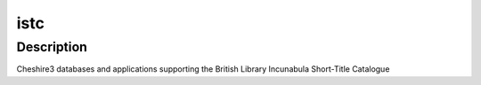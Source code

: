 istc
====

Description
-----------

Cheshire3 databases and applications supporting the British Library
Incunabula Short-Title Catalogue
